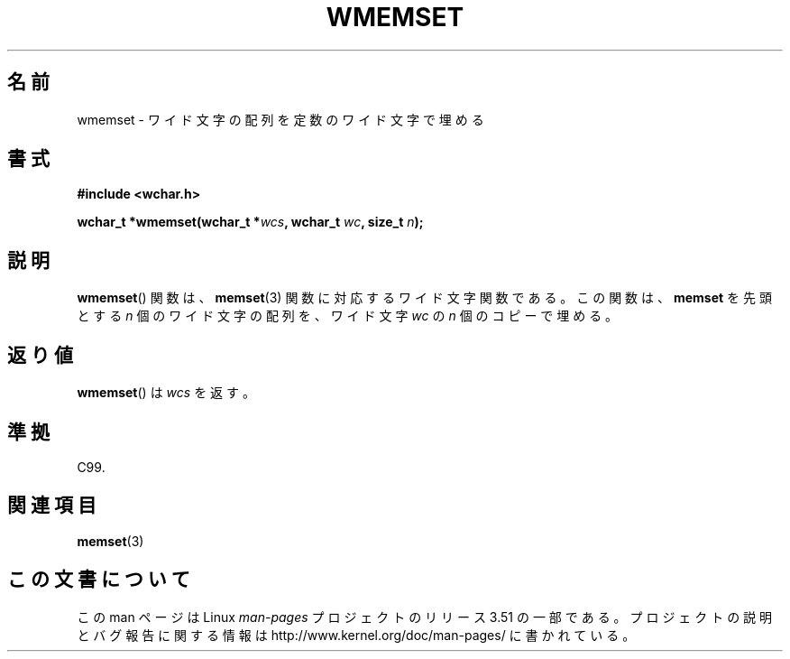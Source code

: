 .\" Copyright (c) Bruno Haible <haible@clisp.cons.org>
.\"
.\" %%%LICENSE_START(GPLv2+_DOC_ONEPARA)
.\" This is free documentation; you can redistribute it and/or
.\" modify it under the terms of the GNU General Public License as
.\" published by the Free Software Foundation; either version 2 of
.\" the License, or (at your option) any later version.
.\" %%%LICENSE_END
.\"
.\" References consulted:
.\"   GNU glibc-2 source code and manual
.\"   Dinkumware C library reference http://www.dinkumware.com/
.\"   OpenGroup's Single UNIX specification http://www.UNIX-systems.org/online.html
.\"   ISO/IEC 9899:1999
.\"
.\"*******************************************************************
.\"
.\" This file was generated with po4a. Translate the source file.
.\"
.\"*******************************************************************
.TH WMEMSET 3 1999\-07\-25 GNU "Linux Programmer's Manual"
.SH 名前
wmemset \- ワイド文字の配列を定数のワイド文字で埋める
.SH 書式
.nf
\fB#include <wchar.h>\fP
.sp
\fBwchar_t *wmemset(wchar_t *\fP\fIwcs\fP\fB, wchar_t \fP\fIwc\fP\fB, size_t \fP\fIn\fP\fB);\fP
.fi
.SH 説明
\fBwmemset\fP()  関数は、 \fBmemset\fP(3)  関数に対応するワイド文字関数である。 この関数は、\fBmemset\fP を先頭とする
\fIn\fP 個のワイド文字の配列を、 ワイド文字 \fIwc\fP の \fIn\fP 個のコピーで埋める。
.SH 返り値
\fBwmemset\fP()  は \fIwcs\fP を返す。
.SH 準拠
C99.
.SH 関連項目
\fBmemset\fP(3)
.SH この文書について
この man ページは Linux \fIman\-pages\fP プロジェクトのリリース 3.51 の一部
である。プロジェクトの説明とバグ報告に関する情報は
http://www.kernel.org/doc/man\-pages/ に書かれている。
